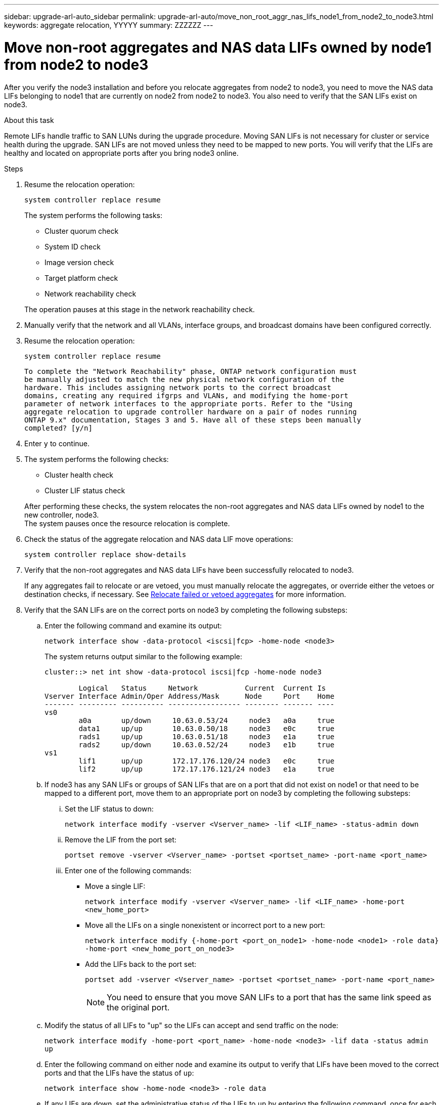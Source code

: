 ---
sidebar: upgrade-arl-auto_sidebar
permalink: upgrade-arl-auto/move_non_root_aggr_nas_lifs_node1_from_node2_to_node3.html
keywords: aggregate relocation, YYYYY
summary: ZZZZZZ
---

= Move non-root aggregates and NAS data LIFs owned by node1 from node2 to node3
:hardbreaks:
:nofooter:
:icons: font
:linkattrs:
:imagesdir: ./media/

[.lead]
After you verify the node3 installation and before you relocate aggregates from node2 to node3, you need to move the NAS data LIFs belonging to node1 that are currently on node2 from node2 to node3. You also need to verify that the SAN LIFs exist on node3.

.About this task

Remote LIFs handle traffic to SAN LUNs during the upgrade procedure. Moving SAN LIFs is not necessary for cluster or service health during the upgrade. SAN LIFs are not moved unless they need to be mapped to new ports. You will verify that the LIFs are healthy and located on appropriate ports after you bring node3 online.

.Steps

. Resume the relocation operation:
+
`system controller replace resume`
+
The system performs the following tasks:
+
* Cluster quorum check
* System ID check
* Image version check
* Target platform check
* Network reachability check

+
The operation pauses at this stage in the network reachability check.

. Manually verify that the network and all VLANs, interface groups, and broadcast domains have been configured correctly.

. Resume the relocation operation:
+
`system controller replace resume`
+
----
To complete the "Network Reachability" phase, ONTAP network configuration must
be manually adjusted to match the new physical network configuration of the
hardware. This includes assigning network ports to the correct broadcast
domains, creating any required ifgrps and VLANs, and modifying the home-port
parameter of network interfaces to the appropriate ports. Refer to the "Using
aggregate relocation to upgrade controller hardware on a pair of nodes running
ONTAP 9.x" documentation, Stages 3 and 5. Have all of these steps been manually
completed? [y/n]
----

. Enter `y` to continue.

. The system performs the following checks:
* Cluster health check
* Cluster LIF status check

+
After performing these checks, the system relocates the non-root aggregates and NAS data LIFs owned by node1 to the new controller, node3.
The system pauses once the resource relocation is complete.

. Check the status of the aggregate relocation and NAS data LIF move operations:
+
`system controller replace show-details`

. Verify that the non-root aggregates and NAS data LIFs have been successfully relocated to node3.
+
If any aggregates fail to relocate or are vetoed, you must manually relocate the aggregates, or override either the vetoes or destination checks, if necessary. See link:relocate_failed_or_vetoed_aggr.html[Relocate failed or vetoed aggregates] for more information.

. Verify that the SAN LIFs are on the correct ports on node3 by completing the following substeps:

.. Enter the following command and examine its output:
+
`network interface show -data-protocol <iscsi|fcp> -home-node <node3>`
+
The system returns output similar to the following example:
+
----
cluster::> net int show -data-protocol iscsi|fcp -home-node node3

        Logical   Status     Network           Current  Current Is
Vserver Interface Admin/Oper Address/Mask      Node     Port    Home
------- --------- ---------- ----------------- -------- ------- ----
vs0
        a0a       up/down     10.63.0.53/24     node3   a0a     true
        data1     up/up       10.63.0.50/18     node3   e0c     true
        rads1     up/up       10.63.0.51/18     node3   e1a     true
        rads2     up/down     10.63.0.52/24     node3   e1b     true
vs1
        lif1      up/up       172.17.176.120/24 node3   e0c     true
        lif2      up/up       172.17.176.121/24 node3   e1a     true
----

.. If node3 has any SAN LIFs or groups of SAN LIFs that are on a port that did not exist on node1 or that need to be mapped to a different port, move them to an appropriate port on node3 by completing the following substeps:

... Set the LIF status to down:
+
`network interface modify -vserver <Vserver_name> -lif <LIF_name> -status-admin down`

... Remove the LIF from the port set:
+
`portset remove -vserver <Vserver_name> -portset <portset_name> -port-name <port_name>`

... Enter one of the following commands:
+
* Move a single LIF:
+
`network interface modify -vserver <Vserver_name> -lif <LIF_name> -home-port <new_home_port>`

* Move all the LIFs on a single nonexistent or incorrect port to a new port:
+
`network interface modify {-home-port <port_on_node1> -home-node <node1> -role data} -home-port <new_home_port_on_node3>`

* Add the LIFs back to the port set:
+
`portset add -vserver <Vserver_name> -portset <portset_name> -port-name <port_name>`
+
NOTE: You need to ensure that you move SAN LIFs to a port that has the same link speed as the original port.

.. Modify the status of all LIFs to "up" so the LIFs can accept and send traffic on the node:
+
`network interface modify -home-port <port_name> -home-node <node3> -lif data -status admin up`

.. Enter the following command on either node and examine its output to verify that LIFs have been moved to the correct ports and that the LIFs have the status of `up`:
+
`network interface show -home-node <node3> -role data`

.. If any LIFs are down, set the administrative status of the LIFs to `up` by entering the following command, once for each LIF:
+
`network interface modify -vserver <vserver_name> -lif <lif_name> -status-admin up`

. Resume the operation to prompt the system to perform the required post-checks:
+
`system controller replace resume`
+
The system performs the following post-checks:
+
* Cluster quorum check
* Cluster health check
* Aggregates reconstruction check
* Aggregate status check
* Disk status check
* Cluster LIF status check
// bottom of page 43, 44, and 45 in PDF.
